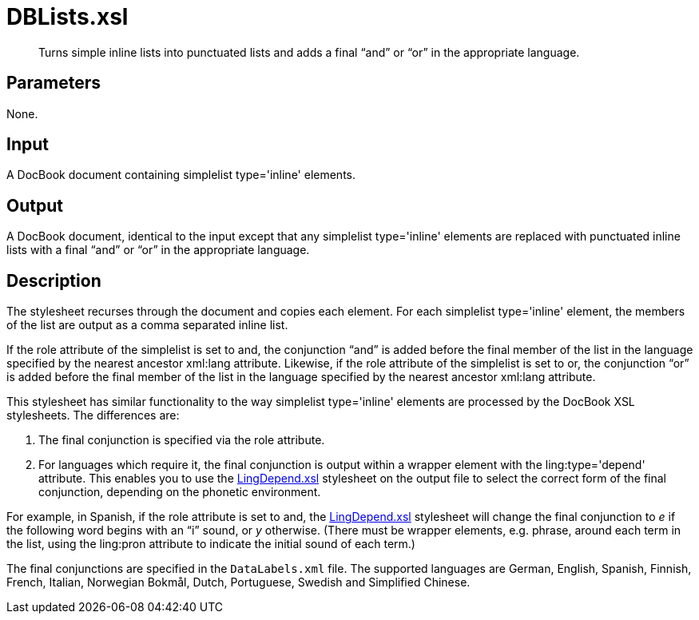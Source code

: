 = DBLists.xsl

[abstract]
Turns simple inline lists into punctuated lists and adds a final “and”
or “or” in the appropriate language.

== Parameters

None.

Input
-----

A DocBook document containing simplelist type='inline' elements.

Output
------

A DocBook document, identical to the input except that any simplelist
type='inline' elements are replaced with punctuated inline lists with a
final “and” or “or” in the appropriate language.

Description
-----------

The stylesheet recurses through the document and copies each element.
For each simplelist type='inline' element, the members of the list are
output as a comma separated inline list.

If the role attribute of the simplelist is set to and, the conjunction
“and” is added before the final member of the list in the language
specified by the nearest ancestor xml:lang attribute. Likewise, if the
role attribute of the simplelist is set to or, the conjunction “or” is
added before the final member of the list in the language specified by
the nearest ancestor xml:lang attribute.

This stylesheet has similar functionality to the way simplelist
type='inline' elements are processed by the DocBook XSL stylesheets. The
differences are:

1.  The final conjunction is specified via the role attribute.
2.  For languages which require it, the final conjunction is output
within a wrapper element with the ling:type='depend' attribute. This
enables you to use the xref:linguistic:LingDepend.xsl.adoc[LingDepend.xsl] stylesheet
on the output file to select the correct form of the final conjunction,
depending on the phonetic environment.

For example, in Spanish, if the role attribute is set to and, the
xref:linguistic:LingDepend.xsl.adoc[LingDepend.xsl] stylesheet will change the final
conjunction to _e_ if the following word begins with an “i” sound, or
_y_ otherwise. (There must be wrapper elements, e.g. phrase, around each
term in the list, using the ling:pron attribute to indicate the initial
sound of each term.)

The final conjunctions are specified in the `DataLabels.xml` file. The
supported languages are German, English, Spanish, Finnish, French,
Italian, Norwegian Bokmål, Dutch, Portuguese, Swedish and Simplified
Chinese.
